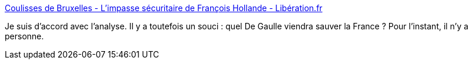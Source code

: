 :jbake-type: post
:jbake-status: published
:jbake-title: Coulisses de Bruxelles - L'impasse sécuritaire de François Hollande - Libération.fr
:jbake-tags: politique,france,_mois_déc.,_année_2015
:jbake-date: 2015-12-07
:jbake-depth: ../
:jbake-uri: shaarli/1449493112000.adoc
:jbake-source: https://nicolas-delsaux.hd.free.fr/Shaarli?searchterm=http%3A%2F%2Fbruxelles.blogs.liberation.fr%2F2015%2F12%2F04%2Flimpasse-securitaire-de-francois-hollande%2F&searchtags=politique+france+_mois_d%C3%A9c.+_ann%C3%A9e_2015
:jbake-style: shaarli

http://bruxelles.blogs.liberation.fr/2015/12/04/limpasse-securitaire-de-francois-hollande/[Coulisses de Bruxelles - L'impasse sécuritaire de François Hollande - Libération.fr]

Je suis d'accord avec l'analyse. Il y a toutefois un souci : quel De Gaulle viendra sauver la France ? Pour l'instant, il n'y a personne.
